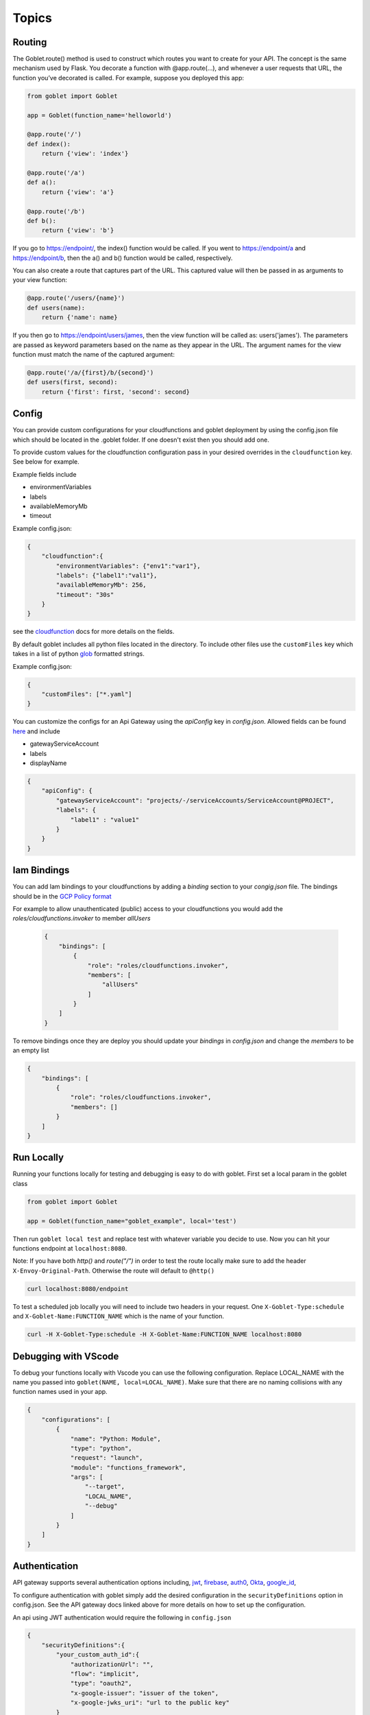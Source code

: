 ======
Topics
======

Routing
^^^^^^^^

The Goblet.route() method is used to construct which routes you want to create for your API. 
The concept is the same mechanism used by Flask. You decorate a function with @app.route(...), 
and whenever a user requests that URL, the function you’ve decorated is called. For example, 
suppose you deployed this app:

.. code:: python 

    from goblet import Goblet

    app = Goblet(function_name='helloworld')

    @app.route('/')
    def index():
        return {'view': 'index'}

    @app.route('/a')
    def a():
        return {'view': 'a'}

    @app.route('/b')
    def b():
        return {'view': 'b'}

If you go to https://endpoint/, the index() function would be called. If you went to https://endpoint/a and https://endpoint/b, then the a() and b() function would be called, respectively.

You can also create a route that captures part of the URL. This captured value will then be passed in as arguments to your view function:

.. code:: python 

    @app.route('/users/{name}')
    def users(name):
        return {'name': name}

If you then go to https://endpoint/users/james, then the view function will be called as: users('james'). 
The parameters are passed as keyword parameters based on the name as they appear in the URL. 
The argument names for the view function must match the name of the captured argument:

.. code:: python 

    @app.route('/a/{first}/b/{second}')
    def users(first, second):
        return {'first': first, 'second': second}


Config
^^^^^^

You can provide custom configurations for your cloudfunctions and goblet deployment by using the config.json file which should be 
located in the .goblet folder. If one doesn't exist then you should add one. 

To provide custom values for the cloudfunction configuration pass in your desired overrides in the ``cloudfunction`` key. See below for example.

Example fields include 

- environmentVariables
- labels
- availableMemoryMb
- timeout

Example config.json: 

.. code:: json

    {
        "cloudfunction":{
            "environmentVariables": {"env1":"var1"},
            "labels": {"label1":"val1"},
            "availableMemoryMb": 256,
            "timeout": "30s"
        }
    }

see the `cloudfunction`_ docs for more details on the fields.

.. _CLOUDFUNCTION: https://cloud.google.com/functions/docs/reference/rest/v1/projects.locations.functions#CloudFunction

By default goblet includes all python files located in the directory. To include other files use the ``customFiles`` key
which takes in a list of python `glob`_ formatted strings.

Example config.json: 

.. code:: json

    {
        "customFiles": ["*.yaml"]
    }   

.. _GLOB: https://docs.python.org/3/library/glob.html

You can customize the configs for an Api Gateway using the `apiConfig` key in `config.json`. Allowed fields can be found 
`here <https://cloud.google.com/api-gateway/docs/reference/rest/v1/projects.locations.apis.configs#ApiConfig>`_ and include 

* gatewayServiceAccount
* labels 
* displayName

.. code:: json

    {
        "apiConfig": {
            "gatewayServiceAccount": "projects/-/serviceAccounts/ServiceAccount@PROJECT",
            "labels": {
                "label1" : "value1"
            }
        }
    }  

Iam Bindings
^^^^^^^^^^^^

You can add Iam bindings to your cloudfunctions by adding a `binding` section to your `congig.json` file.
The bindings should be in the `GCP Policy format <https://cloud.google.com/functions/docs/reference/rest/v1/Policy>`_

For example to allow unauthenticated (public) access to your cloudfunctions you would add the `roles/cloudfunctions.invoker` to
member `allUsers`

    .. code:: json

        {
            "bindings": [
                {
                    "role": "roles/cloudfunctions.invoker",
                    "members": [
                        "allUsers"
                    ]
                }
            ]
        }

To remove bindings once they are deploy you should update your `bindings` in `config.json` and change the `members` to be an empty list

.. code:: json

    {
        "bindings": [
            {
                "role": "roles/cloudfunctions.invoker",
                "members": []
            }
        ]
    }


Run Locally
^^^^^^^^^^^

Running your functions locally for testing and debugging is easy to do with goblet. First set a local param in the goblet class

.. code:: python

    from goblet import Goblet

    app = Goblet(function_name="goblet_example", local='test')


Then run ``goblet local test`` and replace test with whatever variable you decide to use.
Now you can hit your functions endpoint at ``localhost:8080``.

Note: If you have both `http()` and `route("/")` in order to test the route locally make sure to add the header ``X-Envoy-Original-Path``. Otherwise the route will default to ``@http()``

.. code:: sh 

    curl localhost:8080/endpoint

To test a scheduled job locally you will need to include two headers in your request. One ``X-Goblet-Type:schedule`` and 
``X-Goblet-Name:FUNCTION_NAME`` which is the name of your function.

.. code:: sh 

    curl -H X-Goblet-Type:schedule -H X-Goblet-Name:FUNCTION_NAME localhost:8080


Debugging with VScode
^^^^^^^^^^^^^^^^^^^^^

To debug your functions locally with Vscode you can use the following configuration. Replace LOCAL_NAME with the name you 
passed into ``goblet(NAME, local=LOCAL_NAME)``. Make sure that there are no naming collisions with any function names used in your app.

.. code:: json 

    {
        "configurations": [
            {
                "name": "Python: Module",
                "type": "python",
                "request": "launch",
                "module": "functions_framework",
                "args": [
                    "--target",
                    "LOCAL_NAME",
                    "--debug"
                ]
            }
        ]
    }


Authentication
^^^^^^^^^^^^^^
API gateway supports several authentication options including, `jwt`_, `firebase`_, `auth0`_, `Okta`_, `google_id`_, 

.. _JWT: https://cloud.google.com/api-gateway/docs/authenticating-users-jwt
.. _firebase: https://cloud.google.com/api-gateway/docs/authenticating-users-firebase
.. _auth0: https://cloud.google.com/api-gateway/docs/authenticating-users-auth0
.. _Okta: https://cloud.google.com/api-gateway/docs/authenticating-users-okta
.. _google_id: https://cloud.google.com/api-gateway/docs/authenticating-users-googleid

To configure authentication with goblet simply add the desired configuration in the ``securityDefinitions`` option in config.json. See the 
API gateway docs linked above for more details on how to set up the configuration. 

An api using JWT authentication would require the following in ``config.json``

.. code:: json

    {
        "securityDefinitions":{
            "your_custom_auth_id":{
                "authorizationUrl": "",
                "flow": "implicit",
                "type": "oauth2",
                "x-google-issuer": "issuer of the token",
                "x-google-jwks_uri": "url to the public key"
            }
        }
    }

This generates a `security section <https://swagger.io/docs/specification/2-0/authentication/>`_ in the openapi 
spec with empty scopes. If you would like to customize the security section and add custom scopes use the `security` 
section in `config.json`


.. code:: json

    {
        "security":[
            {
                "OAuth2": ["read", "write"]
            }
        ]
    }


Request
^^^^^^^
 
The route path can only contain [a-zA-Z0-9._-] chars and curly braces for parts of the URL you want to capture. 
To access other parts of the request including headers, query strings, and post data you can use ``app.current_request`` to get
the request object. To see all fields see `request <https://tedboy.github.io/flask/generated/generated/werkzeug.Request.html>`__
Note, that this also means you cannot control the routing based on query strings or headers. 
Here’s an example for accessing query string data in a view function:

.. code:: python 

    @app.route('/users/{name}')
    def users(name):
        result = {'name': name}
        if app.current_request.args.get('include-greeting') == 'true':
            result['greeting'] = 'Hello, %s' % name
        return result

Here’s an example for accessing post data in a view function:

.. code:: python 

    @app.route('/users}', methods=["POST"])
    def users():
        json_data = app.current_request.json
        return json_data

To see the full list of available fields see `request <https://tedboy.github.io/flask/generated/generated/werkzeug.Request.html>`__

Response
^^^^^^^^
Goblet http function response should be of the form a flask `response <https://flask.palletsprojects.com/en/1.1.x/api/#flask.Response>`__. See more at the `cloudfunctions`_ documentation

To see the full list of available fields see `response <https://flask.palletsprojects.com/en/1.1.x/api/#flask.Response>`__

.. _CLOUDFUNCTIONS: https://cloud.google.com/functions/docs/writing/http


You can use goblet's ``Response`` class to make it easier to pass in custom headers and response codes.

.. code:: python 

    from goblet import Response

    @app.route('/response')
    def response():
        return Response({"failed": 400}, headers={"Content-Type": "application/json"}, status_code=400)


Another option is goblet's ``jsonify``, which is a helper to create response objects.

.. code:: python 

    from goblet import jsonify

    jsonify(*args, **kwargs)



This function wraps dumps() to add a few enhancements that make life easier. It turns the JSON output into a Response 
object with the application/json mimetype. For convenience, it also converts multiple arguments into an array or 
multiple keyword arguments into a dict. This means that both jsonify(1,2,3) and jsonify([1,2,3]) serialize to [1,2,3].

For clarity, the JSON serialization behavior has the following differences from dumps():

Single argument: Passed straight through to dumps().

Multiple arguments: Converted to an array before being passed to dumps().

Multiple keyword arguments: Converted to a dict before being passed to dumps().

Both args and kwargs: Behavior undefined and will throw an exception.

Example usage:

.. code:: python 

    @app.route('/get_current_user')
    def get_current_user():
        return jsonify(username=g.user.username,
                    email=g.user.email,
                    id=g.user.id)

This will send a JSON response like this to the browser:

.. code:: json 

    {
        "username": "admin",
        "email": "admin@localhost",
        "id": 42
    }

OpenApi Spec
^^^^^^^^^^^^

Goblet generates an `OpenApi`_ spec from your route endpoints in order to create the api gateway. The open api spec is written to the 
``.goblet`` folder and can be used for other tools. To generate just the open api spec you can run the command ``goblet openapi FUNCTION_NAME``.
Note that gcp `gateway`_ only supports openapi spec 2.0. 


By default the param types will be created in the spec as strings and a base 200 response. 
You can specify custom param and response types using python typing and pass in openapi requestType and responses to the route.

If you use a custom schema type you should create a schema class that inherits from marshmallow Schema. 

.. code:: python 

    from typing import List
    from marshmallow import Schema, fields

    # Typed Path Param
    @app.route('/home/{name}/{id}', methods=["GET"])
    def namer(name: str, id: int):
        return f"{name}: {id}"

    class Point(Schema):
        lat = fields.Int()
        lng = fields.Int()

    # custom schema types
    @app.route('/points')
    def points() -> List[Point]:
        point = Point().load({"lat":0, "lng":0})
        return [point]

    # custom responses and request_types
    # Request body must be schema defition valid with openapi spec 2
    @app.route('/custom', request_body={'schema': {"type": "array", "items": {'type': 'string'}}}, responses={'400': {'description': '400'}})
    def custom():
        request = app.current_request
        assert request.data ["string1", "string2"]
        return

.. _OPENAPI: https://swagger.io/specification/
.. _GATEWAY: https://cloud.google.com/api-gateway/docs/openapi-overview

Multiple Files
^^^^^^^^^^^^^^

It is common to split out your api routes into different sub folders. You can do this by creating seperate goblet instances and combining
them in the main.py folder under your main app. You can do this with simple addition notation or with the ``Goblet.combine`` function

other.py 

.. code:: python

    from goblet import Goblet

    otherapp = Goblet()

    @otherapp.route('/other')
    def other():
        return 'other'

combine all routes in main.py

.. code:: python

    from goblet import Goblet
    from other import otherapp

    app = Goblet('main_function')
    
    app.combine(otherapp)
    # can also do
    # app + otherapp

    @app.route('/home')
    def home():
        return 'home'


Stages
^^^^^^^

You can create different deployments of your api (for example dev and prod) using stages. You can create a new stage from the cli using ``goblet stage create STAGE`` or by 
manually adding an entry in config.json under stages. A stage will require a unique function_name which is used to create resources in gcp. Any fields in your stage will 
override those in the general config file. 

For example the dev deployment will override the environment variable ``env`` with ``dev`` and the prod deployment will yield ``prod``

.. code:: json 

    {
        "cloudfunction": {
            "environmentVariables": {
                "env": "main"
            }
        },
        "stages": {
            "dev": {
                "function_name": "goblet-dev",
                "cloudfunction": {
                    "environmentVariables": {
                        "key": "dev"
                    }
                }
            },
            "prod": {
                "function_name": "goblet-prod",
                "cloudfunction": {
                    "environmentVariables": {
                        "key": "prod"
                    }
                }
            }
        }
    }

You can view your current stages using ``goblet stage list``. To deploy or destroy a specific stage use the ``--stage`` or ``-s`` flag with the stage. You can also use the 
environment variable ``STAGE``. For example ``goblet deploy -s dev``.


API Gateway Backends
^^^^^^^^^^^^^^^^^^^^

Api Gateway supports all available backend services including app engine, GKE, GCE, cloudrun, and cloudfunctions. To add an endpoint to a backend service other than the deployed
cloudfunction, specify the endpoint in the `backend` argment in `route`. Note that the function will not be invoked since the request will be routed to a different backend.

.. code:: python 

    @app.route('/custom_backend', backend="https://www.CLOUDRUN_URL.com/home")
    def home():
        return 